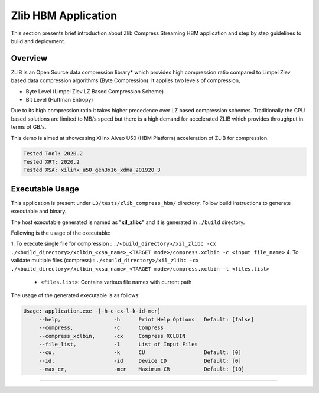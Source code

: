 ====================
Zlib HBM Application
====================

This section presents brief introduction about Zlib Compress Streaming HBM application and step by step
guidelines to build and deployment.

Overview
--------

ZLIB is an Open Source data compression library* which provides
high compression ratio compared to Limpel Ziev based data compression algorithms
(Byte Compression). It applies two levels of compression,

*  Byte Level (Limpel Ziev  LZ Based Compression Scheme)
*  Bit Level (Huffman Entropy)

Due to its high compression ratio it takes higher precedence over LZ based
compression schemes. Traditionally the CPU based solutions are limited to MB/s
speed but there is a high demand for accelerated ZLIB which provides throughput
in terms of GB/s. 

This demo is aimed at showcasing Xilinx Alveo U50 (HBM Platform) acceleration of ZLIB for
compression.

.. code-block:: bash

   Tested Tool: 2020.2 
   Tested XRT: 2020.2
   Tested XSA: xilinx_u50_gen3x16_xdma_201920_3 


Executable Usage
----------------

This application is present under ``L3/tests/zlib_compress_hbm/`` directory. Follow build instructions to generate executable and binary.

The host executable generated is named as "**xil_zlibc**" and it is generated in ``./build`` directory.

Following is the usage of the executable:

1. To execute single file for compression 	          : ``./<build_directory>/xil_zlibc -cx ./<build_directory>/xclbin_<xsa_name>_<TARGET mode>/compress.xclbin -c <input file_name>``
4. To validate multiple files (compress)              : ``./<build_directory>/xil_zlibc -cx ./<build_directory>/xclbin_<xsa_name>_<TARGET mode>/compress.xclbin -l <files.list>``

	- ``<files.list>``: Contains various file names with current path

The usage of the generated executable is as follows:

.. code-block:: bash
 
   Usage: application.exe -[-h-c-cx-l-k-id-mcr]
        --help,                 -h      Print Help Options   Default: [false]
        --compress,             -c      Compress
        --compress_xclbin,      -cx     Compress XCLBIN      
        --file_list,            -l      List of Input Files
        --cu,                   -k      CU                   Default: [0]
        --id,                   -id     Device ID            Default: [0]
        --max_cr,               -mcr    Maximum CR           Default: [10]
===========================================================

